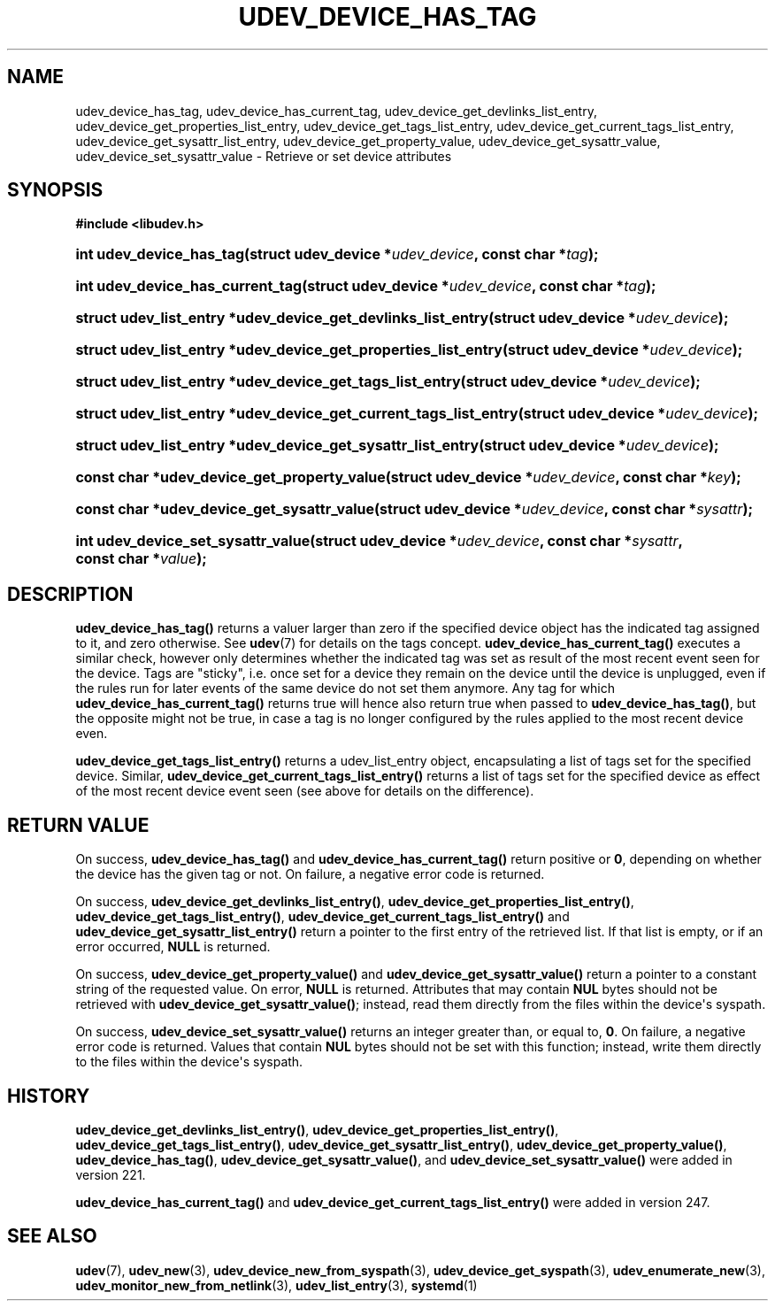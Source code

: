 '\" t
.TH "UDEV_DEVICE_HAS_TAG" "3" "" "systemd 256.4" "udev_device_has_tag"
.\" -----------------------------------------------------------------
.\" * Define some portability stuff
.\" -----------------------------------------------------------------
.\" ~~~~~~~~~~~~~~~~~~~~~~~~~~~~~~~~~~~~~~~~~~~~~~~~~~~~~~~~~~~~~~~~~
.\" http://bugs.debian.org/507673
.\" http://lists.gnu.org/archive/html/groff/2009-02/msg00013.html
.\" ~~~~~~~~~~~~~~~~~~~~~~~~~~~~~~~~~~~~~~~~~~~~~~~~~~~~~~~~~~~~~~~~~
.ie \n(.g .ds Aq \(aq
.el       .ds Aq '
.\" -----------------------------------------------------------------
.\" * set default formatting
.\" -----------------------------------------------------------------
.\" disable hyphenation
.nh
.\" disable justification (adjust text to left margin only)
.ad l
.\" -----------------------------------------------------------------
.\" * MAIN CONTENT STARTS HERE *
.\" -----------------------------------------------------------------
.SH "NAME"
udev_device_has_tag, udev_device_has_current_tag, udev_device_get_devlinks_list_entry, udev_device_get_properties_list_entry, udev_device_get_tags_list_entry, udev_device_get_current_tags_list_entry, udev_device_get_sysattr_list_entry, udev_device_get_property_value, udev_device_get_sysattr_value, udev_device_set_sysattr_value \- Retrieve or set device attributes
.SH "SYNOPSIS"
.sp
.ft B
.nf
#include <libudev\&.h>
.fi
.ft
.HP \w'int\ udev_device_has_tag('u
.BI "int udev_device_has_tag(struct\ udev_device\ *" "udev_device" ", const\ char\ *" "tag" ");"
.HP \w'int\ udev_device_has_current_tag('u
.BI "int udev_device_has_current_tag(struct\ udev_device\ *" "udev_device" ", const\ char\ *" "tag" ");"
.HP \w'struct\ udev_list_entry\ *udev_device_get_devlinks_list_entry('u
.BI "struct udev_list_entry *udev_device_get_devlinks_list_entry(struct\ udev_device\ *" "udev_device" ");"
.HP \w'struct\ udev_list_entry\ *udev_device_get_properties_list_entry('u
.BI "struct udev_list_entry *udev_device_get_properties_list_entry(struct\ udev_device\ *" "udev_device" ");"
.HP \w'struct\ udev_list_entry\ *udev_device_get_tags_list_entry('u
.BI "struct udev_list_entry *udev_device_get_tags_list_entry(struct\ udev_device\ *" "udev_device" ");"
.HP \w'struct\ udev_list_entry\ *udev_device_get_current_tags_list_entry('u
.BI "struct udev_list_entry *udev_device_get_current_tags_list_entry(struct\ udev_device\ *" "udev_device" ");"
.HP \w'struct\ udev_list_entry\ *udev_device_get_sysattr_list_entry('u
.BI "struct udev_list_entry *udev_device_get_sysattr_list_entry(struct\ udev_device\ *" "udev_device" ");"
.HP \w'const\ char\ *udev_device_get_property_value('u
.BI "const char *udev_device_get_property_value(struct\ udev_device\ *" "udev_device" ", const\ char\ *" "key" ");"
.HP \w'const\ char\ *udev_device_get_sysattr_value('u
.BI "const char *udev_device_get_sysattr_value(struct\ udev_device\ *" "udev_device" ", const\ char\ *" "sysattr" ");"
.HP \w'int\ udev_device_set_sysattr_value('u
.BI "int udev_device_set_sysattr_value(struct\ udev_device\ *" "udev_device" ", const\ char\ *" "sysattr" ", const\ char\ *" "value" ");"
.SH "DESCRIPTION"
.PP
\fBudev_device_has_tag()\fR
returns a valuer larger than zero if the specified device object has the indicated tag assigned to it, and zero otherwise\&. See
\fBudev\fR(7)
for details on the tags concept\&.
\fBudev_device_has_current_tag()\fR
executes a similar check, however only determines whether the indicated tag was set as result of the most recent event seen for the device\&. Tags are "sticky", i\&.e\&. once set for a device they remain on the device until the device is unplugged, even if the rules run for later events of the same device do not set them anymore\&. Any tag for which
\fBudev_device_has_current_tag()\fR
returns true will hence also return true when passed to
\fBudev_device_has_tag()\fR, but the opposite might not be true, in case a tag is no longer configured by the rules applied to the most recent device even\&.
.PP
\fBudev_device_get_tags_list_entry()\fR
returns a
udev_list_entry
object, encapsulating a list of tags set for the specified device\&. Similar,
\fBudev_device_get_current_tags_list_entry()\fR
returns a list of tags set for the specified device as effect of the most recent device event seen (see above for details on the difference)\&.
.SH "RETURN VALUE"
.PP
On success,
\fBudev_device_has_tag()\fR
and
\fBudev_device_has_current_tag()\fR
return positive or
\fB0\fR, depending on whether the device has the given tag or not\&. On failure, a negative error code is returned\&.
.PP
On success,
\fBudev_device_get_devlinks_list_entry()\fR,
\fBudev_device_get_properties_list_entry()\fR,
\fBudev_device_get_tags_list_entry()\fR,
\fBudev_device_get_current_tags_list_entry()\fR
and
\fBudev_device_get_sysattr_list_entry()\fR
return a pointer to the first entry of the retrieved list\&. If that list is empty, or if an error occurred,
\fBNULL\fR
is returned\&.
.PP
On success,
\fBudev_device_get_property_value()\fR
and
\fBudev_device_get_sysattr_value()\fR
return a pointer to a constant string of the requested value\&. On error,
\fBNULL\fR
is returned\&. Attributes that may contain
\fBNUL\fR
bytes should not be retrieved with
\fBudev_device_get_sysattr_value()\fR; instead, read them directly from the files within the device\*(Aqs
syspath\&.
.PP
On success,
\fBudev_device_set_sysattr_value()\fR
returns an integer greater than, or equal to,
\fB0\fR\&. On failure, a negative error code is returned\&. Values that contain
\fBNUL\fR
bytes should not be set with this function; instead, write them directly to the files within the device\*(Aqs
syspath\&.
.SH "HISTORY"
.PP
\fBudev_device_get_devlinks_list_entry()\fR,
\fBudev_device_get_properties_list_entry()\fR,
\fBudev_device_get_tags_list_entry()\fR,
\fBudev_device_get_sysattr_list_entry()\fR,
\fBudev_device_get_property_value()\fR,
\fBudev_device_has_tag()\fR,
\fBudev_device_get_sysattr_value()\fR, and
\fBudev_device_set_sysattr_value()\fR
were added in version 221\&.
.PP
\fBudev_device_has_current_tag()\fR
and
\fBudev_device_get_current_tags_list_entry()\fR
were added in version 247\&.
.SH "SEE ALSO"
.PP
\fBudev\fR(7), \fBudev_new\fR(3), \fBudev_device_new_from_syspath\fR(3), \fBudev_device_get_syspath\fR(3), \fBudev_enumerate_new\fR(3), \fBudev_monitor_new_from_netlink\fR(3), \fBudev_list_entry\fR(3), \fBsystemd\fR(1)
